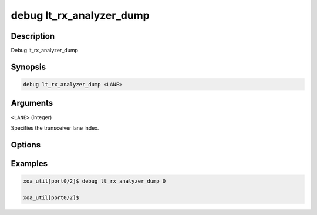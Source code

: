 debug lt_rx_analyzer_dump
=========================

Description
-----------

Debug lt_rx_analyzer_dump



Synopsis
--------

.. code-block:: console

    debug lt_rx_analyzer_dump <LANE>


Arguments
---------

``<LANE>`` (integer)

Specifies the transceiver lane index.


Options
-------



Examples
--------

.. code-block:: console

    xoa_util[port0/2]$ debug lt_rx_analyzer_dump 0

    xoa_util[port0/2]$






